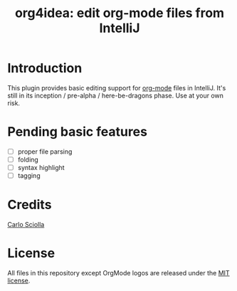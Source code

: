#+TITLE: org4idea: edit org-mode files from IntelliJ

* Introduction

This plugin provides basic editing support for [[http://orgmode.org/][org-mode]] files in IntelliJ. It's still in its
inception / pre-alpha / here-be-dragons phase. Use at your own risk.

* Pending basic features

  - [ ] proper file parsing
  - [ ] folding
  - [ ] syntax highlight
  - [ ] tagging

* Credits

[[http://skuro.tk][Carlo Sciolla]]

* License

All files in this repository except OrgMode logos are released under the [[https://github.com/skuro/org4idea/blob/master/LICENSE.txt][MIT license]].